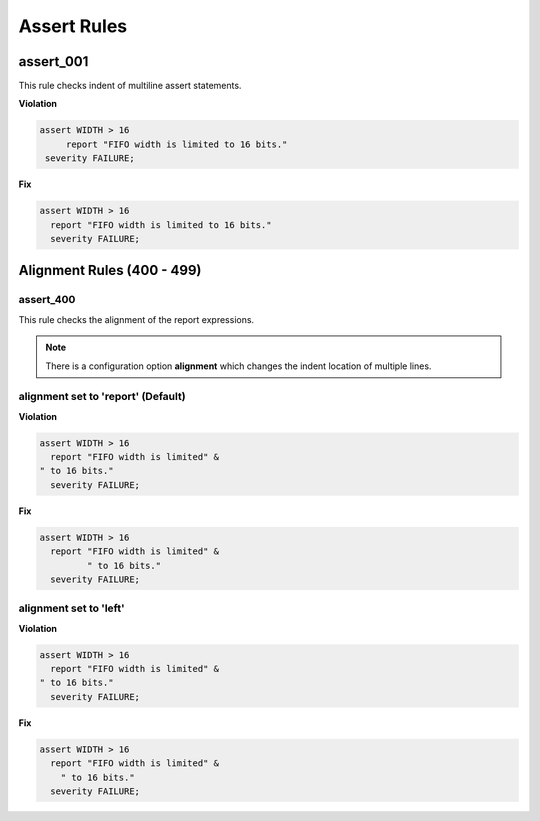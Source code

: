 Assert Rules
------------

assert_001
##########

This rule checks indent of multiline assert statements.

**Violation**

.. code-block:: vhdl

   assert WIDTH > 16
        report "FIFO width is limited to 16 bits."
    severity FAILURE;

**Fix**

.. code-block:: vhdl

   assert WIDTH > 16
     report "FIFO width is limited to 16 bits."
     severity FAILURE;

Alignment Rules (400 - 499)
###########################

assert_400
^^^^^^^^^^

This rule checks the alignment of the report expressions.

.. NOTE:: There is a configuration option **alignment** which changes the indent location of multiple lines.

alignment set to 'report' (Default)
^^^^^^^^^^^^^^^^^^^^^^^^^^^^^^^^^^^

**Violation**

.. code-block:: vhdl

   assert WIDTH > 16
     report "FIFO width is limited" &
   " to 16 bits."
     severity FAILURE;

**Fix**

.. code-block:: vhdl

   assert WIDTH > 16
     report "FIFO width is limited" &
            " to 16 bits."
     severity FAILURE;

alignment set to 'left'
^^^^^^^^^^^^^^^^^^^^^^^

**Violation**

.. code-block:: vhdl

   assert WIDTH > 16
     report "FIFO width is limited" &
   " to 16 bits."
     severity FAILURE;

**Fix**

.. code-block:: vhdl

   assert WIDTH > 16
     report "FIFO width is limited" &
       " to 16 bits."
     severity FAILURE;
